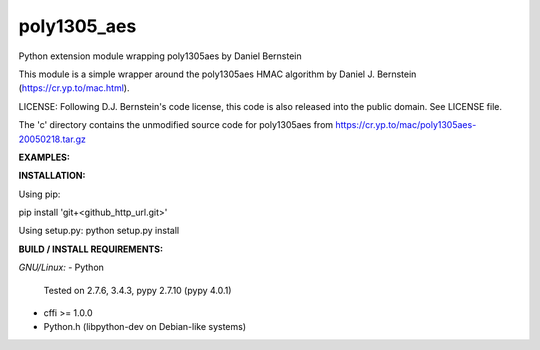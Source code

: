 ==================
poly1305_aes
==================
Python extension module wrapping poly1305aes by Daniel Bernstein

This module is a simple wrapper around the poly1305aes HMAC algorithm
by Daniel J. Bernstein (https://cr.yp.to/mac.html).

LICENSE:
Following D.J. Bernstein's code license, this code is also released into the 
public domain. See LICENSE file.

The 'c' directory contains the unmodified source code for poly1305aes from
https://cr.yp.to/mac/poly1305aes-20050218.tar.gz

**EXAMPLES:**

.. code-block:: python
    p = Poly1305
    msg = 'Hello world'
    kr = p.get_key()
    auth = p.authenticate(kr, msg)

    bad_kr = p.get_key()
    bad_auth = p.authenticate(kr, msg + '1')
    bad_msg = msg + '1'

    print('Good: %s\nBad auth: %s\nBad kr: %s\nBad msg: %s' % (
        str(p.verify(auth, kr, msg)),
        str(p.verify(bad_auth, kr, msg)),
        str(p.verify(auth, bad_kr, msg)),
        str(p.verify(auth, kr, bad_msg))
    ))


**INSTALLATION:**

Using pip:

pip install 'git+<github_http_url.git>'

Using setup.py:
python setup.py install

**BUILD / INSTALL REQUIREMENTS:**

*GNU/Linux:*
- Python
  Tested on 2.7.6, 3.4.3, pypy 2.7.10 (pypy 4.0.1)
- cffi >= 1.0.0
- Python.h (libpython-dev on Debian-like systems)

